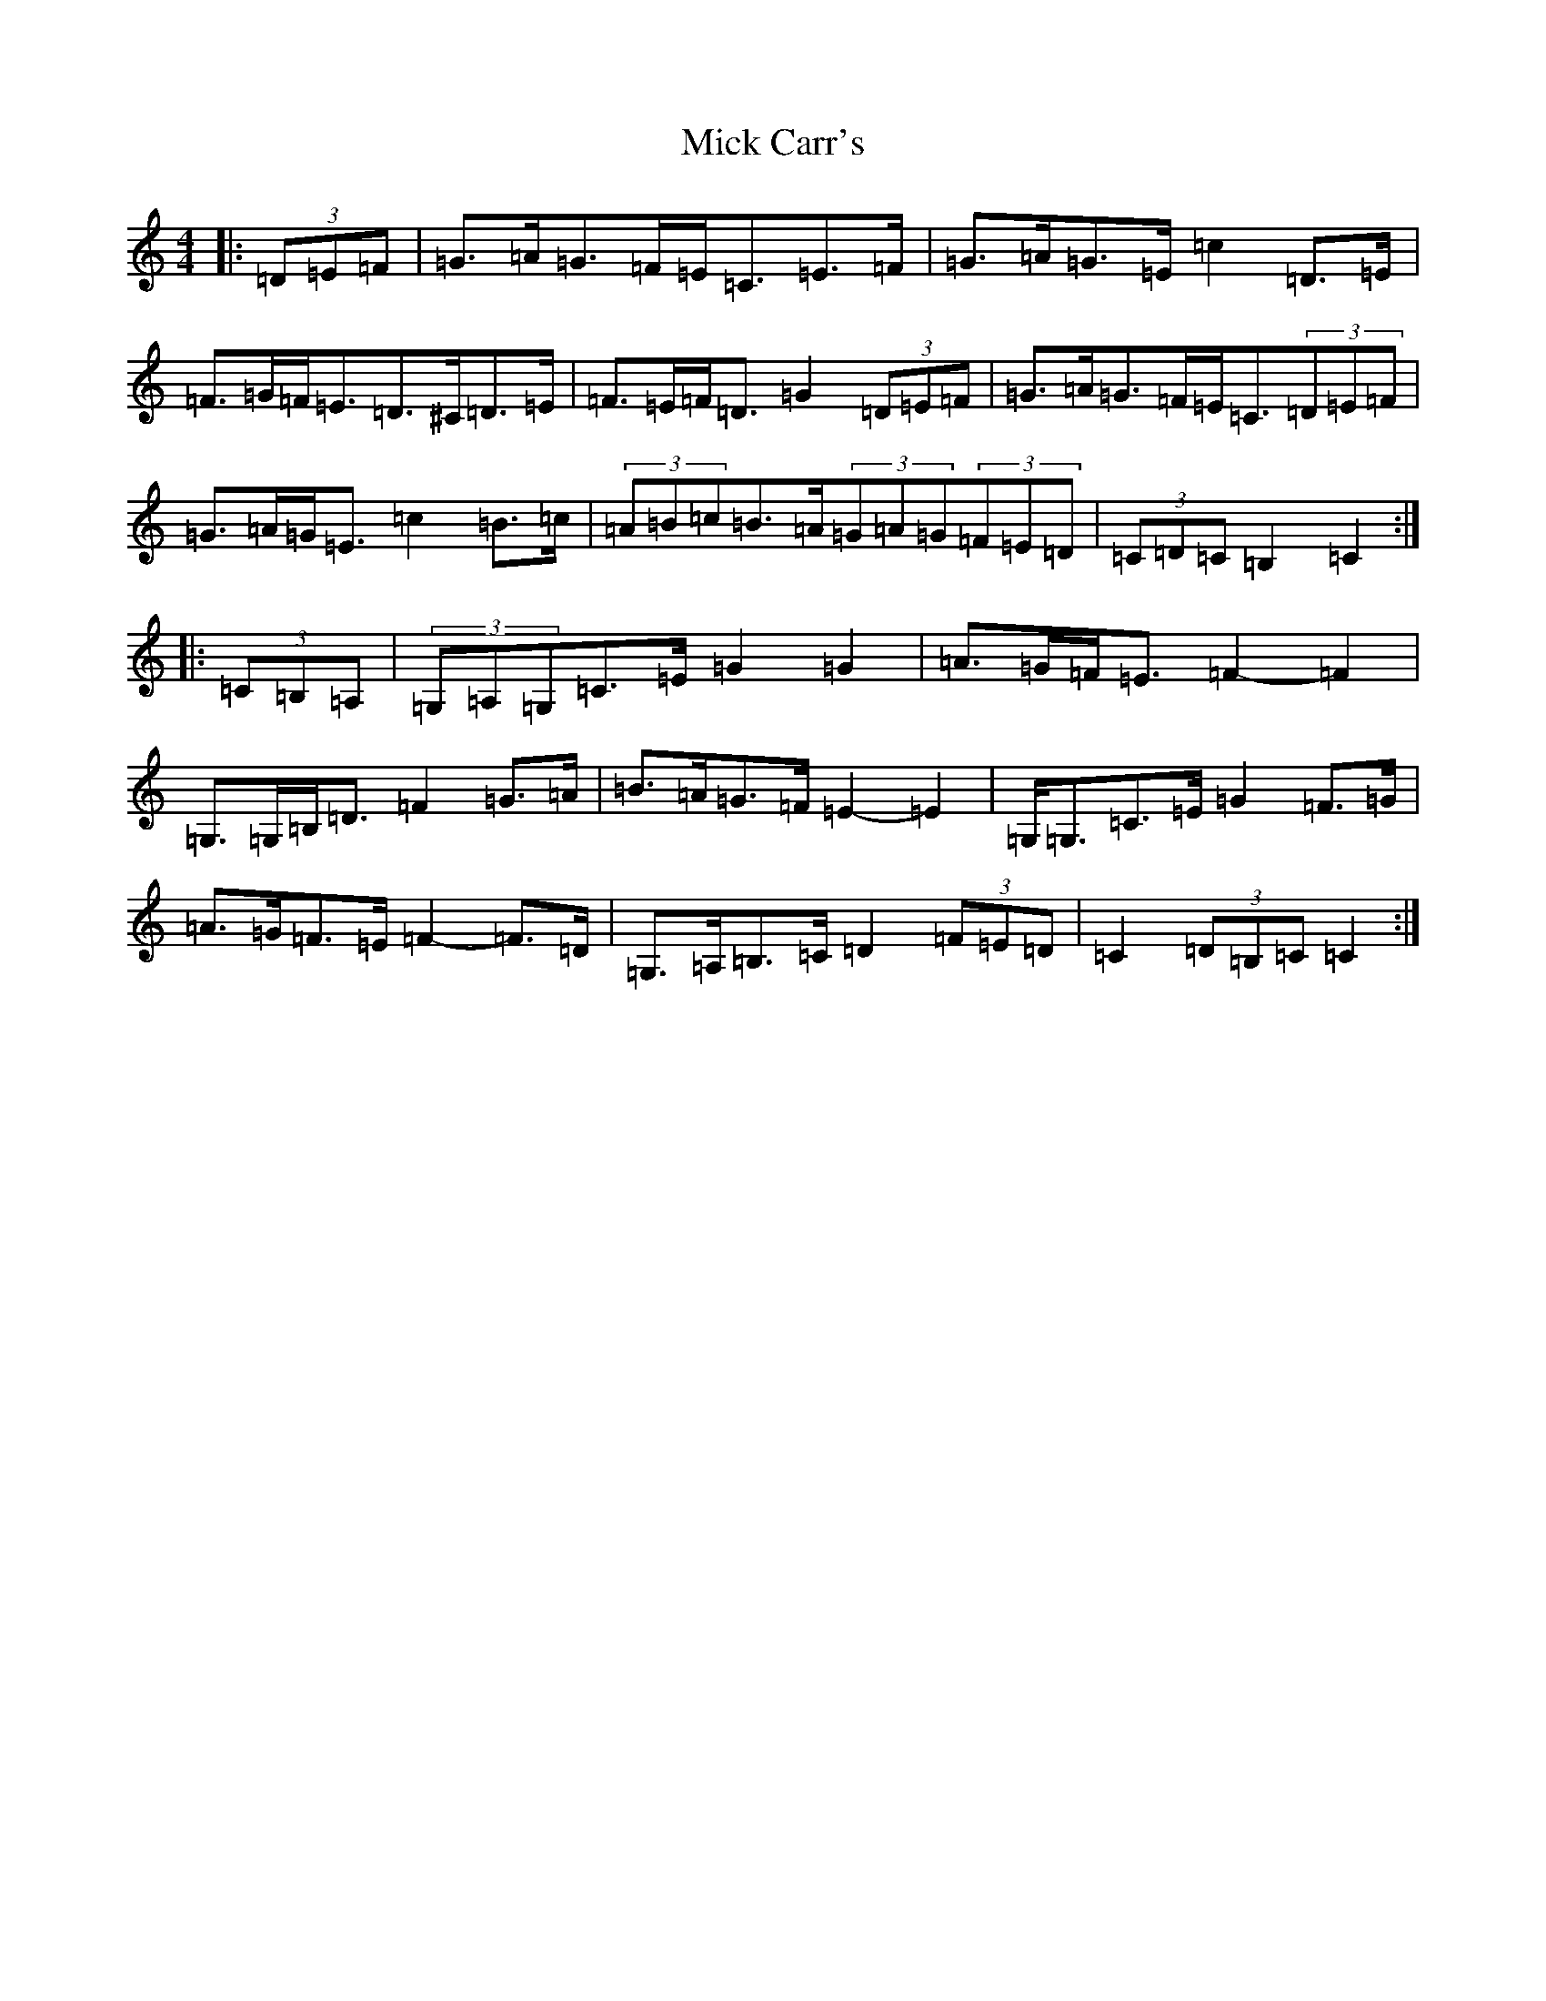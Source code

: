 X: 14056
T: Mick Carr's
S: https://thesession.org/tunes/3529#setting16557
R: barndance
M:4/4
L:1/8
K: C Major
|:(3=D=E=F|=G>=A=G>=F=E<=C=E>=F|=G>=A=G>=E=c2=D>=E|=F>=G=F<=E=D>^C=D>=E|=F>=E=F<=D=G2(3=D=E=F|=G>=A=G>=F=E<=C(3=D=E=F|=G>=A=G<=E=c2=B>=c|(3=A=B=c=B>=A(3=G=A=G(3=F=E=D|(3=C=D=C=B,2=C2:||:(3=C=B,=A,|(3=G,=A,=G,=C>=E=G2=G2|=A>=G=F<=E=F2-=F2|=G,>=G,=B,<=D=F2=G>=A|=B>=A=G>=F=E2-=E2|=G,<=G,=C>=E=G2=F>=G|=A>=G=F>=E=F2-=F>=D|=G,>=A,=B,>=C=D2(3=F=E=D|=C2(3=D=B,=C=C2:|